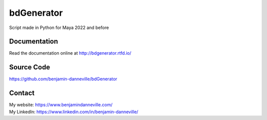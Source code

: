 ===========
bdGenerator
===========

Script made in Python for Maya 2022 and before

.. image:: https://readthedocs.org/projects/bdgenerator/badge/?version=latest
   :target: https://bdgenerator.readthedocs.io/en/latest/?badge=latest
   :alt: Documentation Status

Documentation
=============

Read the documentation online at http://bdgenerator.rtfd.io/

Source Code
===========

https://github.com/benjamin-danneville/bdGenerator

Contact
=======

| My website: https://www.benjamindanneville.com/
| My LinkedIn: https://www.linkedin.com/in/benjamin-danneville/